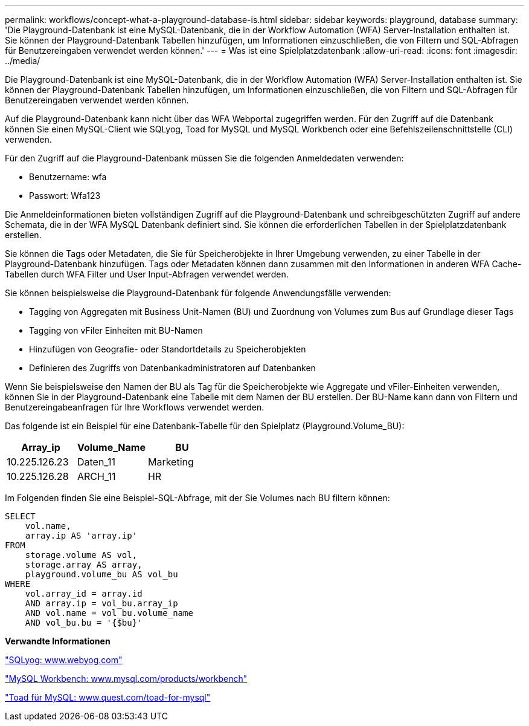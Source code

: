 ---
permalink: workflows/concept-what-a-playground-database-is.html 
sidebar: sidebar 
keywords: playground, database 
summary: 'Die Playground-Datenbank ist eine MySQL-Datenbank, die in der Workflow Automation (WFA) Server-Installation enthalten ist. Sie können der Playground-Datenbank Tabellen hinzufügen, um Informationen einzuschließen, die von Filtern und SQL-Abfragen für Benutzereingaben verwendet werden können.' 
---
= Was ist eine Spielplatzdatenbank
:allow-uri-read: 
:icons: font
:imagesdir: ../media/


[role="lead"]
Die Playground-Datenbank ist eine MySQL-Datenbank, die in der Workflow Automation (WFA) Server-Installation enthalten ist. Sie können der Playground-Datenbank Tabellen hinzufügen, um Informationen einzuschließen, die von Filtern und SQL-Abfragen für Benutzereingaben verwendet werden können.

Auf die Playground-Datenbank kann nicht über das WFA Webportal zugegriffen werden. Für den Zugriff auf die Datenbank können Sie einen MySQL-Client wie SQLyog, Toad for MySQL und MySQL Workbench oder eine Befehlszeilenschnittstelle (CLI) verwenden.

Für den Zugriff auf die Playground-Datenbank müssen Sie die folgenden Anmeldedaten verwenden:

* Benutzername: wfa
* Passwort: Wfa123


Die Anmeldeinformationen bieten vollständigen Zugriff auf die Playground-Datenbank und schreibgeschützten Zugriff auf andere Schemata, die in der WFA MySQL Datenbank definiert sind. Sie können die erforderlichen Tabellen in der Spielplatzdatenbank erstellen.

Sie können die Tags oder Metadaten, die Sie für Speicherobjekte in Ihrer Umgebung verwenden, zu einer Tabelle in der Playground-Datenbank hinzufügen. Tags oder Metadaten können dann zusammen mit den Informationen in anderen WFA Cache-Tabellen durch WFA Filter und User Input-Abfragen verwendet werden.

Sie können beispielsweise die Playground-Datenbank für folgende Anwendungsfälle verwenden:

* Tagging von Aggregaten mit Business Unit-Namen (BU) und Zuordnung von Volumes zum Bus auf Grundlage dieser Tags
* Tagging von vFiler Einheiten mit BU-Namen
* Hinzufügen von Geografie- oder Standortdetails zu Speicherobjekten
* Definieren des Zugriffs von Datenbankadministratoren auf Datenbanken


Wenn Sie beispielsweise den Namen der BU als Tag für die Speicherobjekte wie Aggregate und vFiler-Einheiten verwenden, können Sie in der Playground-Datenbank eine Tabelle mit dem Namen der BU erstellen. Der BU-Name kann dann von Filtern und Benutzereingabeanfragen für Ihre Workflows verwendet werden.

Das folgende ist ein Beispiel für eine Datenbank-Tabelle für den Spielplatz (Playground.Volume_BU):

[cols="3*"]
|===
| Array_ip | Volume_Name | BU 


 a| 
10.225.126.23
 a| 
Daten_11
 a| 
Marketing



 a| 
10.225.126.28
 a| 
ARCH_11
 a| 
HR

|===
Im Folgenden finden Sie eine Beispiel-SQL-Abfrage, mit der Sie Volumes nach BU filtern können:

[listing]
----
SELECT
    vol.name,
    array.ip AS 'array.ip'
FROM
    storage.volume AS vol,
    storage.array AS array,
    playground.volume_bu AS vol_bu
WHERE
    vol.array_id = array.id
    AND array.ip = vol_bu.array_ip
    AND vol.name = vol_bu.volume_name
    AND vol_bu.bu = '{$bu}'
----
*Verwandte Informationen*

https://www.webyog.com/["SQLyog: www.webyog.com"^]

http://www.mysql.com/products/workbench/["MySQL Workbench: www.mysql.com/products/workbench"^]

http://www.quest.com/toad-for-mysql/["Toad für MySQL: www.quest.com/toad-for-mysql"^]
